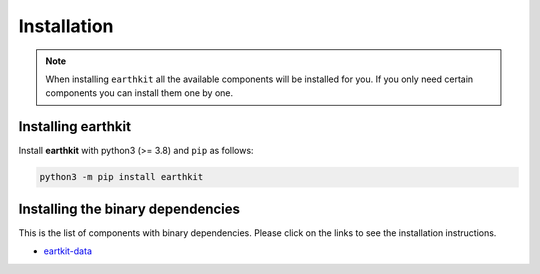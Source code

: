 Installation
============

.. note::

    When installing ``earthkit`` all the available components will be installed for you. If you only need certain components you can install them one by one.

Installing earthkit
----------------------------

Install **earthkit** with python3 (>= 3.8) and ``pip`` as follows:

.. code-block:: bash

    python3 -m pip install earthkit

.. Alternatively, install via ``conda`` with:

.. .. code-block:: bash

..     conda install earthkit -c conda-forge

.. This will bring in some necessary binary dependencies for you.

Installing the binary dependencies
--------------------------------------

This is the list of components with binary dependencies. Please click on the links to see the installation instructions.

-  `eartkit-data <https://earthkit-data.readthedocs.io/en/latest/install.html#installing-the-binary-dependencies>`_
